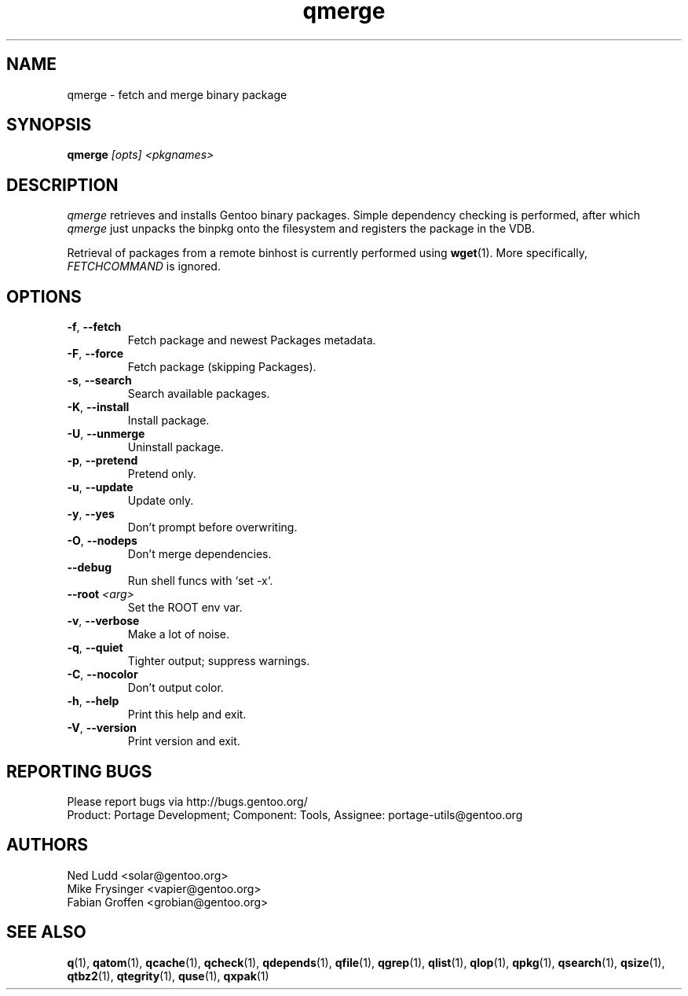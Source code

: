.\" generated by mkman.py, please do NOT edit!
.TH qmerge "1" "Feb 2019" "Gentoo Foundation" "qmerge"
.SH NAME
qmerge \- fetch and merge binary package
.SH SYNOPSIS
.B qmerge
\fI[opts] <pkgnames>\fR
.SH DESCRIPTION
\fIqmerge\fR retrieves and installs Gentoo binary packages.  Simple
dependency checking is performed, after which \fIqmerge\fR just unpacks
the binpkg onto the filesystem and registers the package in the VDB.

Retrieval of packages from a remote binhost is currently performed using
\fBwget\fR(1).  More specifically, \fIFETCHCOMMAND\fR is ignored.
.SH OPTIONS
.TP
\fB\-f\fR, \fB\-\-fetch\fR
Fetch package and newest Packages metadata.
.TP
\fB\-F\fR, \fB\-\-force\fR
Fetch package (skipping Packages).
.TP
\fB\-s\fR, \fB\-\-search\fR
Search available packages.
.TP
\fB\-K\fR, \fB\-\-install\fR
Install package.
.TP
\fB\-U\fR, \fB\-\-unmerge\fR
Uninstall package.
.TP
\fB\-p\fR, \fB\-\-pretend\fR
Pretend only.
.TP
\fB\-u\fR, \fB\-\-update\fR
Update only.
.TP
\fB\-y\fR, \fB\-\-yes\fR
Don't prompt before overwriting.
.TP
\fB\-O\fR, \fB\-\-nodeps\fR
Don't merge dependencies.
.TP
\fB\-\-debug\fR
Run shell funcs with `set -x`.
.TP
\fB\-\-root\fR \fI<arg>\fR
Set the ROOT env var.
.TP
\fB\-v\fR, \fB\-\-verbose\fR
Make a lot of noise.
.TP
\fB\-q\fR, \fB\-\-quiet\fR
Tighter output; suppress warnings.
.TP
\fB\-C\fR, \fB\-\-nocolor\fR
Don't output color.
.TP
\fB\-h\fR, \fB\-\-help\fR
Print this help and exit.
.TP
\fB\-V\fR, \fB\-\-version\fR
Print version and exit.

.SH "REPORTING BUGS"
Please report bugs via http://bugs.gentoo.org/
.br
Product: Portage Development; Component: Tools, Assignee:
portage-utils@gentoo.org
.SH AUTHORS
.nf
Ned Ludd <solar@gentoo.org>
Mike Frysinger <vapier@gentoo.org>
Fabian Groffen <grobian@gentoo.org>
.fi
.SH "SEE ALSO"
.BR q (1),
.BR qatom (1),
.BR qcache (1),
.BR qcheck (1),
.BR qdepends (1),
.BR qfile (1),
.BR qgrep (1),
.BR qlist (1),
.BR qlop (1),
.BR qpkg (1),
.BR qsearch (1),
.BR qsize (1),
.BR qtbz2 (1),
.BR qtegrity (1),
.BR quse (1),
.BR qxpak (1)
